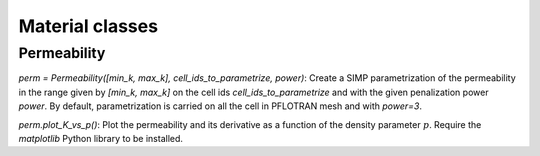 .. _objectives:

Material classes
=================

Permeability
------------

`perm = Permeability([min_k, max_k], cell_ids_to_parametrize, power)`: Create a
SIMP parametrization of the permeability in the range given by `[min_k, max_k]`
on the cell ids `cell_ids_to_parametrize` and with the given penalization power
`power`. By default, parametrization is carried on all the cell in PFLOTRAN 
mesh and with `power=3`.

`perm.plot_K_vs_p()`: Plot the permeability and its derivative as a function of
the density parameter :math:`p`. Require the `matplotlib` Python library to 
be installed.

